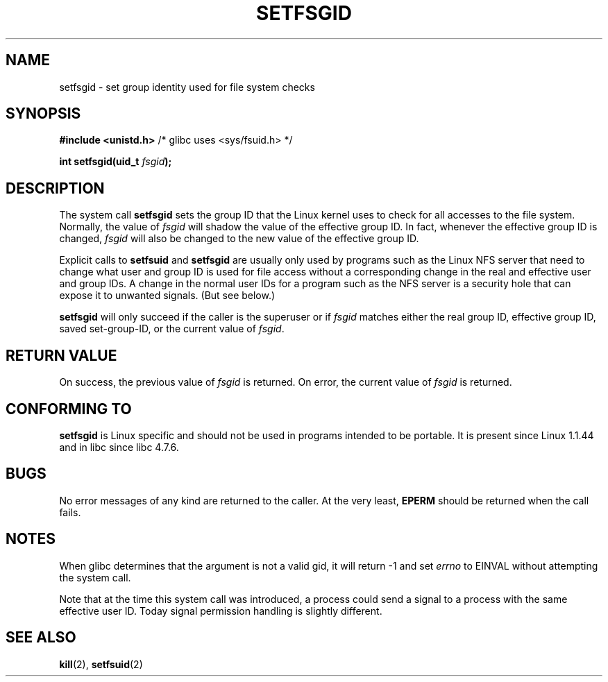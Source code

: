 .\" Copyright (C) 1995, Thomas K. Dyas <tdyas@eden.rutgers.edu>
.\"
.\" Permission is granted to make and distribute verbatim copies of this
.\" manual provided the copyright notice and this permission notice are
.\" preserved on all copies.
.\"
.\" Permission is granted to copy and distribute modified versions of this
.\" manual under the conditions for verbatim copying, provided that the
.\" entire resulting derived work is distributed under the terms of a
.\" permission notice identical to this one
.\" 
.\" Since the Linux kernel and libraries are constantly changing, this
.\" manual page may be incorrect or out-of-date.  The author(s) assume no
.\" responsibility for errors or omissions, or for damages resulting from
.\" the use of the information contained herein.  The author(s) may not
.\" have taken the same level of care in the production of this manual,
.\" which is licensed free of charge, as they might when working
.\" professionally.
.\" 
.\" Formatted or processed versions of this manual, if unaccompanied by
.\" the source, must acknowledge the copyright and authors of this work.
.\"
.\" Created   1995-08-06 Thomas K. Dyas <tdyas@eden.rutgers.edu>
.\" Modified  2000-07-01 aeb
.\" Modified  2002-07-23 aeb
.\"
.TH SETFSGID 2 2002-07-23 "Linux 1.3.15" "Linux Programmer's Manual"
.SH NAME
setfsgid \- set group identity used for file system checks
.SH SYNOPSIS
.B #include <unistd.h>
/* glibc uses <sys/fsuid.h> */
.sp
.BI "int setfsgid(uid_t " fsgid );
.SH DESCRIPTION
The system call
.B setfsgid
sets the group ID that the Linux kernel uses to check for all accesses
to the file system. Normally, the value of
.I fsgid
will shadow the value of the effective group ID. In fact, whenever the
effective group ID is changed,
.I fsgid
will also be changed to the new value of the effective group ID.

Explicit calls to
.B setfsuid
and
.B setfsgid
are usually only used by programs such as the Linux NFS server that
need to change what user and group ID is used for file access without a
corresponding change in the real and effective user and group IDs.
A change in the normal user IDs for a program such as the NFS server
is a security hole that can expose it to unwanted signals. (But see below.)

.B setfsgid
will only succeed if the caller is the superuser or if
.I fsgid
matches either the real group ID, effective group ID,
saved set-group-ID, or the current value of
.IR fsgid .
.SH "RETURN VALUE"
On success, the previous value of
.I fsgid
is returned.  On error, the current value of
.I fsgid
is returned.
.SH "CONFORMING TO"
.B setfsgid
is Linux specific and should not be used in programs intended to be portable.
It is present since Linux 1.1.44 and in libc since libc 4.7.6.
.SH BUGS
No error messages of any kind are returned to the caller. At the very
least,
.B EPERM
should be returned when the call fails.
.SH NOTES
When glibc determines that the argument is not a valid gid,
it will return \-1 and set \fIerrno\fP to EINVAL without attempting
the system call.
.LP
Note that at the time this system call was introduced, a process
could send a signal to a process with the same effective user ID.
Today signal permission handling is slightly different.
.SH "SEE ALSO"
.BR kill (2),
.BR setfsuid (2)
